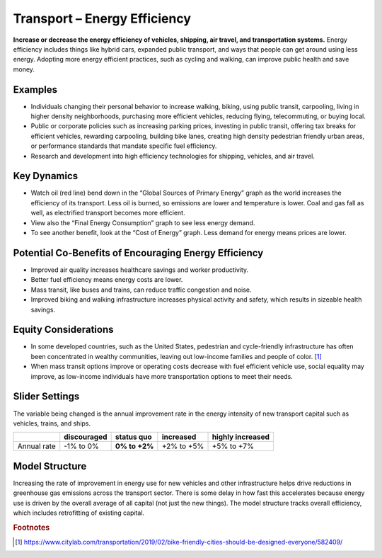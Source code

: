 |imgTransEEIcon| Transport – Energy Efficiency
================================================

**Increase or decrease the energy efficiency of vehicles, shipping, air travel, and transportation systems.** Energy efficiency includes things like hybrid cars, expanded public transport, and ways that people can get around using less energy. Adopting more energy efficient practices, such as cycling and walking, can improve public health and save money.

Examples
--------

* Individuals changing their personal behavior to increase walking, biking, using public transit, carpooling, living in higher density neighborhoods, purchasing more efficient vehicles, reducing flying, telecommuting, or buying local.

* Public or corporate policies such as increasing parking prices, investing in public transit, offering tax breaks for efficient vehicles, rewarding carpooling, building bike lanes, creating high density pedestrian friendly urban areas, or performance standards that mandate specific fuel efficiency.

* Research and development into high efficiency technologies for shipping, vehicles, and air travel.

Key Dynamics
------------

* Watch oil (red line) bend down in the “Global Sources of Primary Energy” graph as the world increases the efficiency of its transport. Less oil is burned, so emissions are lower and temperature is lower. Coal and gas fall as well, as electrified transport becomes more efficient. 
* View also the “Final Energy Consumption” graph to see less energy demand. 
* To see another benefit, look at the “Cost of Energy” graph. Less demand for energy means prices are lower. 

Potential Co-Benefits of Encouraging Energy Efficiency
--------------------------------------------------------
- Improved air quality increases healthcare savings and worker productivity.
- Better fuel efficiency means energy costs are lower.
- Mass transit, like buses and trains, can reduce traffic congestion and noise.
- Improved biking and walking infrastructure increases physical activity and safety, which results in sizeable health savings. 

Equity Considerations 
----------------------
- In some developed countries, such as the United States, pedestrian and cycle-friendly infrastructure has often been concentrated in wealthy communities, leaving out low-income families and people of color. [#transeefn1]_ 
- When mass transit options improve or operating costs decrease with fuel efficient vehicle use, social equality may improve, as low-income individuals have more transportation options to meet their needs.

Slider Settings
---------------

The variable being changed is the annual improvement rate in the energy intensity of new transport capital such as vehicles, trains, and ships.

=========== =========== ============== ========== ================
\           discouraged **status quo** increased  highly increased
=========== =========== ============== ========== ================
Annual rate -1% to 0%   **0% to +2%**  +2% to +5% +5% to +7%
=========== =========== ============== ========== ================

Model Structure 
----------------

Increasing the rate of improvement in energy use for new vehicles and other infrastructure helps drive reductions in greenhouse gas emissions across the transport sector. There is some delay in how fast this accelerates because energy use is driven by the overall average of all capital (not just the new things). The model structure tracks overall efficiency, which includes retrofitting of existing capital.

.. rubric:: Footnotes

.. [#transeefn1] https://www.citylab.com/transportation/2019/02/bike-friendly-cities-should-be-designed-everyone/582409/ 

.. SUBSTITUTIONS SECTION

.. |imgTransEEIcon| image:: ../images/icons/transportee_icon.png
   :width: 0.55694in
   :height: 0.49064in
